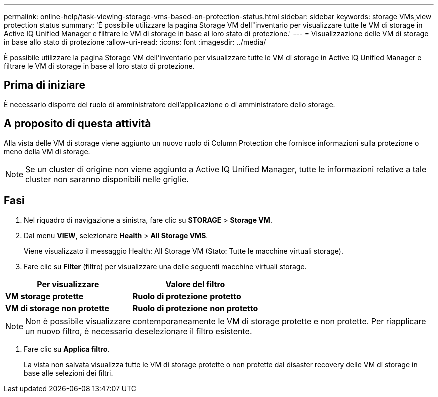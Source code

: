 ---
permalink: online-help/task-viewing-storage-vms-based-on-protection-status.html 
sidebar: sidebar 
keywords: storage VMs,view protection status 
summary: 'È possibile utilizzare la pagina Storage VM dell"inventario per visualizzare tutte le VM di storage in Active IQ Unified Manager e filtrare le VM di storage in base al loro stato di protezione.' 
---
= Visualizzazione delle VM di storage in base allo stato di protezione
:allow-uri-read: 
:icons: font
:imagesdir: ../media/


[role="lead"]
È possibile utilizzare la pagina Storage VM dell'inventario per visualizzare tutte le VM di storage in Active IQ Unified Manager e filtrare le VM di storage in base al loro stato di protezione.



== Prima di iniziare

È necessario disporre del ruolo di amministratore dell'applicazione o di amministratore dello storage.



== A proposito di questa attività

Alla vista delle VM di storage viene aggiunto un nuovo ruolo di Column Protection che fornisce informazioni sulla protezione o meno della VM di storage.

[NOTE]
====
Se un cluster di origine non viene aggiunto a Active IQ Unified Manager, tutte le informazioni relative a tale cluster non saranno disponibili nelle griglie.

====


== Fasi

. Nel riquadro di navigazione a sinistra, fare clic su *STORAGE* > *Storage VM*.
. Dal menu *VIEW*, selezionare *Health* > *All Storage VMS*.
+
Viene visualizzato il messaggio Health: All Storage VM (Stato: Tutte le macchine virtuali storage).

. Fare clic su *Filter* (filtro) per visualizzare una delle seguenti macchine virtuali storage.


[cols="2*"]
|===
| Per visualizzare | Valore del filtro 


 a| 
*VM storage protette*
 a| 
*Ruolo di protezione* *protetto*



 a| 
*VM di storage non protette*
 a| 
*Ruolo di protezione* *non protetto*

|===
[NOTE]
====
Non è possibile visualizzare contemporaneamente le VM di storage protette e non protette. Per riapplicare un nuovo filtro, è necessario deselezionare il filtro esistente.

====
. Fare clic su *Applica filtro*.
+
La vista non salvata visualizza tutte le VM di storage protette o non protette dal disaster recovery delle VM di storage in base alle selezioni dei filtri.


